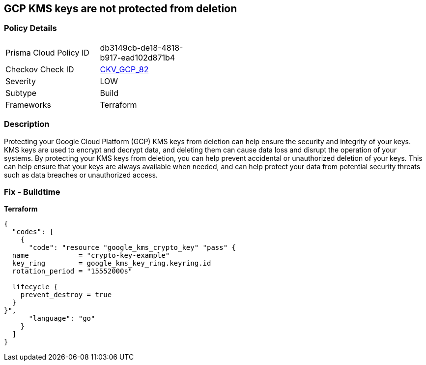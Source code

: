 == GCP KMS keys are not protected from deletion


=== Policy Details
[width=45%]
[cols="1,1"]
|=== 
|Prisma Cloud Policy ID 
| db3149cb-de18-4818-b917-ead102d871b4

|Checkov Check ID 
| https://github.com/bridgecrewio/checkov/tree/master/checkov/terraform/checks/resource/gcp/GoogleKMSPreventDestroy.py[CKV_GCP_82]

|Severity
|LOW

|Subtype
|Build

|Frameworks
|Terraform

|=== 



=== Description

Protecting your Google Cloud Platform (GCP) KMS keys from deletion can help ensure the security and integrity of your keys.
KMS keys are used to encrypt and decrypt data, and deleting them can cause data loss and disrupt the operation of your systems.
By protecting your KMS keys from deletion, you can help prevent accidental or unauthorized deletion of your keys.
This can help ensure that your keys are always available when needed, and can help protect your data from potential security threats such as data breaches or unauthorized access.

=== Fix - Buildtime


*Terraform* 




[source,go]
----
{
  "codes": [
    {
      "code": "resource "google_kms_crypto_key" "pass" {
  name            = "crypto-key-example"
  key_ring        = google_kms_key_ring.keyring.id
  rotation_period = "15552000s"

  lifecycle {
    prevent_destroy = true
  }
}",
      "language": "go"
    }
  ]
}
----
